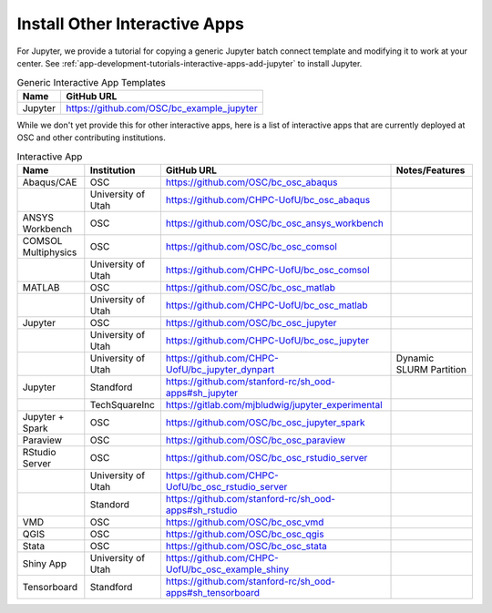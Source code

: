 .. _install-ihpc-apps:

Install Other Interactive Apps
==============================

For Jupyter, we provide a tutorial for copying a generic Jupyter batch connect
template and modifying it to work at your center. See
:ref:`app-development-tutorials-interactive-apps-add-jupyter` to install
Jupyter.

.. list-table:: Generic Interactive App Templates
   :header-rows: 1

   * - Name
     - GitHub URL
   * - Jupyter
     - https://github.com/OSC/bc_example_jupyter

While we don't yet provide this for other interactive apps, here is a list of
interactive apps that are currently deployed at OSC and other contributing institutions. 

.. list-table:: Interactive App
   :header-rows: 1

   * - Name
     - Institution
     - GitHub URL
     - Notes/Features
   * - Abaqus/CAE
     - OSC
     - https://github.com/OSC/bc_osc_abaqus
     -
   * - 
     - University of Utah
     - https://github.com/CHPC-UofU/bc_osc_abaqus
     - 
   * - ANSYS Workbench
     - OSC
     - https://github.com/OSC/bc_osc_ansys_workbench
     -
   * - COMSOL Multiphysics
     - OSC
     - https://github.com/OSC/bc_osc_comsol
     - 
   * - 
     - University of Utah
     - https://github.com/CHPC-UofU/bc_osc_comsol
     -
   * - MATLAB
     - OSC
     - https://github.com/OSC/bc_osc_matlab
     -
   * - 
     - University of Utah
     - https://github.com/CHPC-UofU/bc_osc_matlab
     -
   * - Jupyter
     - OSC
     - https://github.com/OSC/bc_osc_jupyter
     -
   * - 
     - University of Utah
     - https://github.com/CHPC-UofU/bc_osc_jupyter
     -
   * -  
     - University of Utah
     - https://github.com/CHPC-UofU/bc_jupyter_dynpart
     - Dynamic SLURM Partition
   * - Jupyter
     - Standford
     - https://github.com/stanford-rc/sh_ood-apps#sh_jupyter
     -
   * - 
     - TechSquareInc
     - https://gitlab.com/mjbludwig/jupyter_experimental
     -
   * - Jupyter + Spark
     - OSC
     - https://github.com/OSC/bc_osc_jupyter_spark
     - 
   * - Paraview
     - OSC
     - https://github.com/OSC/bc_osc_paraview
     - 
   * - RStudio Server
     - OSC
     - https://github.com/OSC/bc_osc_rstudio_server
     - 
   * - 
     - University of Utah
     - https://github.com/CHPC-UofU/bc_osc_rstudio_server
     -
   * - 
     - Standord
     - https://github.com/stanford-rc/sh_ood-apps#sh_rstudio
     -
   * - VMD
     - OSC
     - https://github.com/OSC/bc_osc_vmd
     -
   * - QGIS
     - OSC
     - https://github.com/OSC/bc_osc_qgis
     -
   * - Stata 
     - OSC
     - https://github.com/OSC/bc_osc_stata
     -
   * - Shiny App
     - University of Utah
     - https://github.com/CHPC-UofU/bc_osc_example_shiny
     -
   * - Tensorboard
     - Standford
     - https://github.com/stanford-rc/sh_ood-apps#sh_tensorboard 
     -
  
